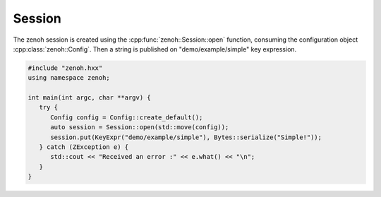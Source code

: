 ..
.. Copyright (c) 2023 ZettaScale Technology
..
.. This program and the accompanying materials are made available under the
.. terms of the Eclipse Public License 2.0 which is available at
.. http://www.eclipse.org/legal/epl-2.0, or the Apache License, Version 2.0
.. which is available at https://www.apache.org/licenses/LICENSE-2.0.
..
.. SPDX-License-Identifier: EPL-2.0 OR Apache-2.0
..
.. Contributors:
..   ZettaScale Zenoh Team, <zenoh@zettascale.tech>
..

Session
=======

The zenoh session is created using the :cpp:func:`zenoh::Session::open` function, 
consuming the configuration object :cpp:class:`zenoh::Config`.
Then a string is published on "demo/example/simple" key expression.

.. code-block:: c++

   #include "zenoh.hxx"
   using namespace zenoh;

   int main(int argc, char **argv) {
      try {
         Config config = Config::create_default();
         auto session = Session::open(std::move(config));
         session.put(KeyExpr("demo/example/simple"), Bytes::serialize("Simple!"));
      } catch (ZException e) {
         std::cout << "Received an error :" << e.what() << "\n";
      }
   }